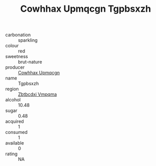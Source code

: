 :PROPERTIES:
:ID:                     9c5b32ac-911f-4197-8fa8-ad847918d6b1
:END:
#+TITLE: Cowhhax Upmqcgn Tgpbsxzh 

- carbonation :: sparkling
- colour :: red
- sweetness :: brut-nature
- producer :: [[id:3e62d896-76d3-4ade-b324-cd466bcc0e07][Cowhhax Upmqcgn]]
- name :: Tgpbsxzh
- region :: [[id:08e83ce7-812d-40f4-9921-107786a1b0fe][Zbtbcdxi Vmpqma]]
- alcohol :: 10.48
- sugar :: 0.48
- acquired :: 1
- consumed :: 1
- available :: 0
- rating :: NA


